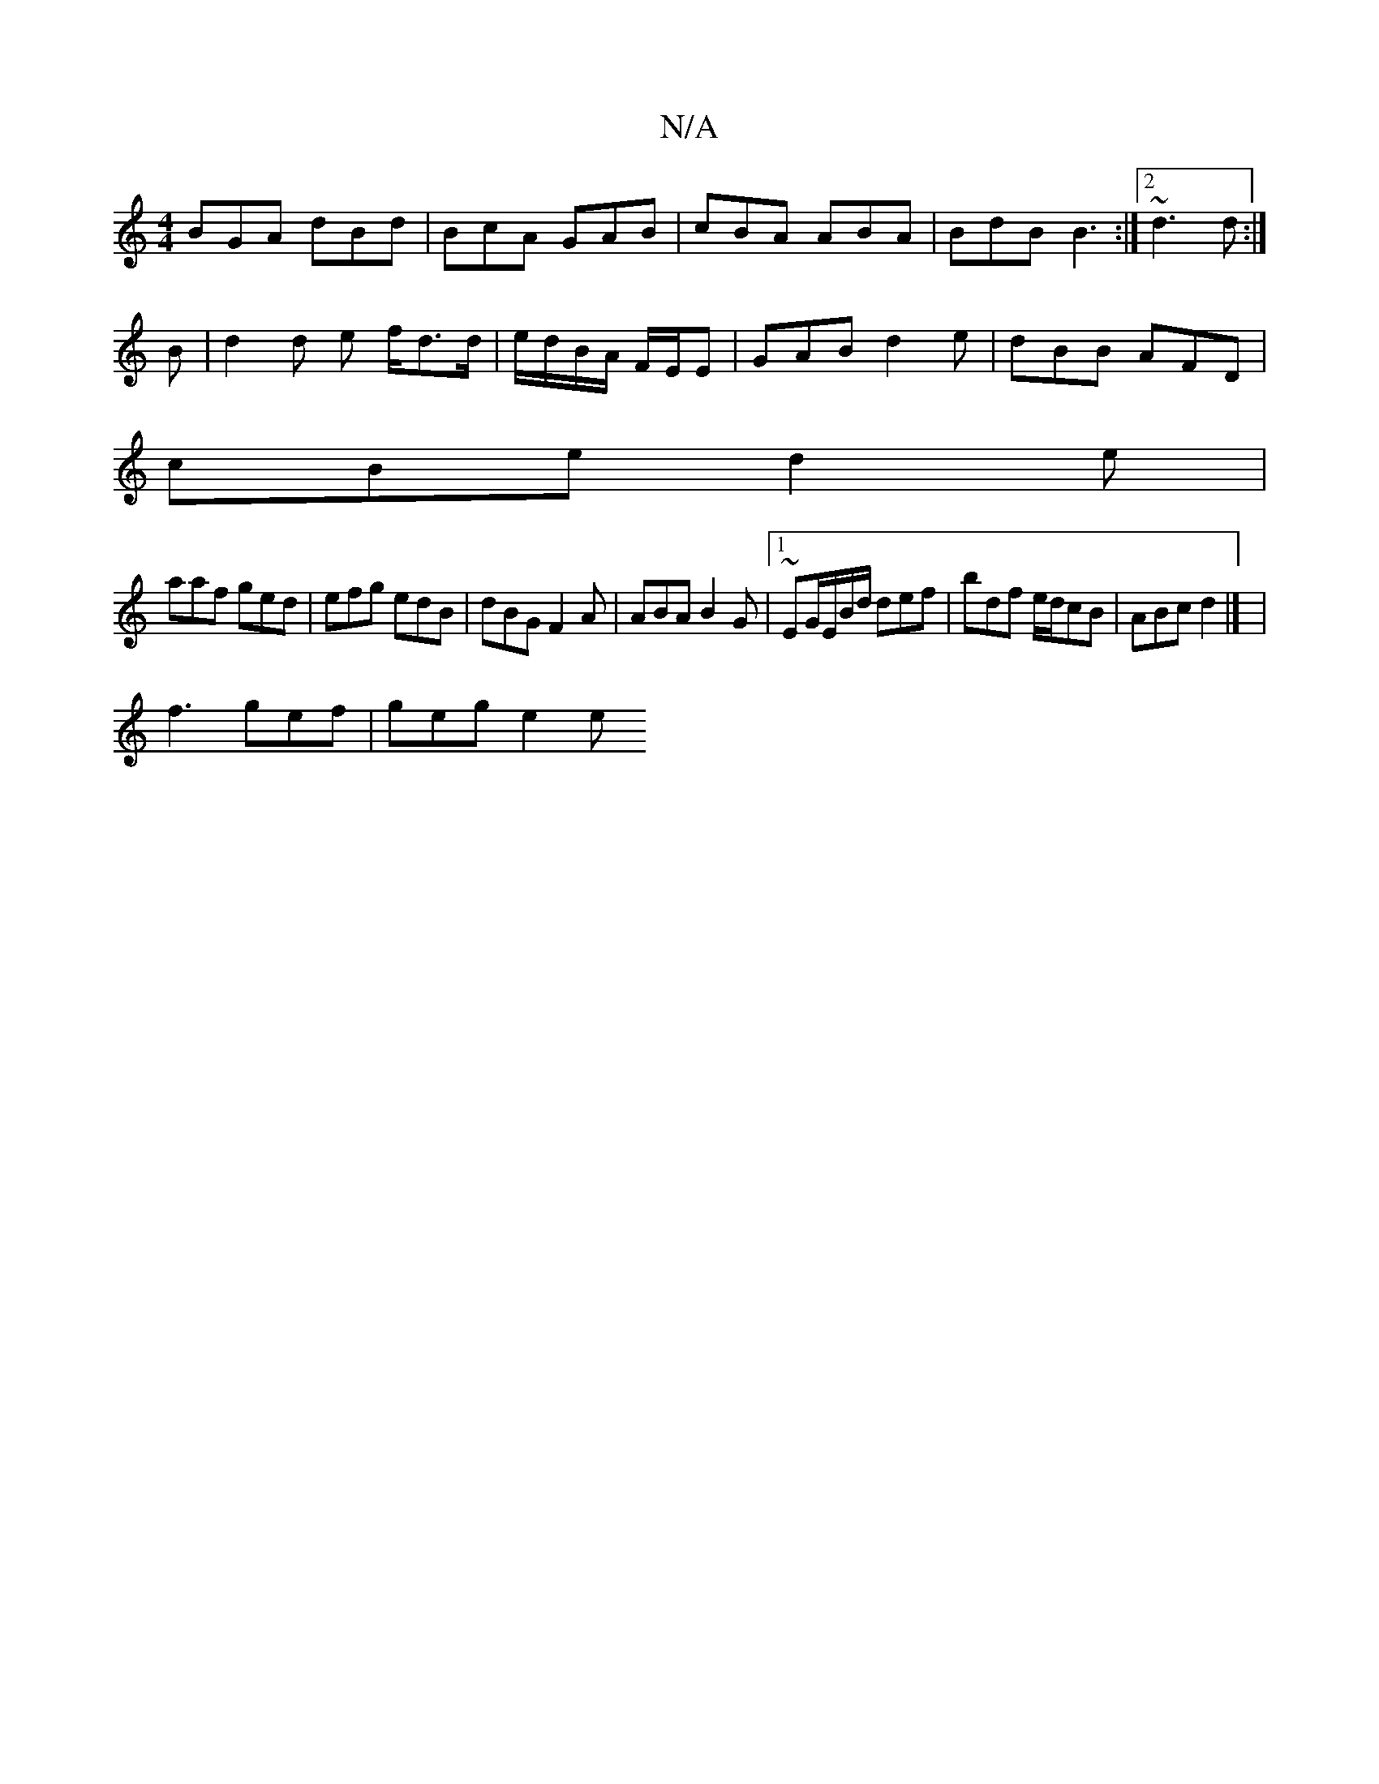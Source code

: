 X:1
T:N/A
M:4/4
R:N/A
K:Cmajor
BGA dBd | BcA GAB | cBA ABA | BdB B3 :|2 ~d3 d :|
B | d2 d e f<dd/|e/d/B/A/ F/E/E|GAB d2e|dBB AFD|
cBe d2e|
aaf ged|efg edB|dBG F2A|ABA B2G|1 ~EG/E/B/d/ def | bdf e/d/cB | ABc d2 |] |
f3 gef | geg e2e